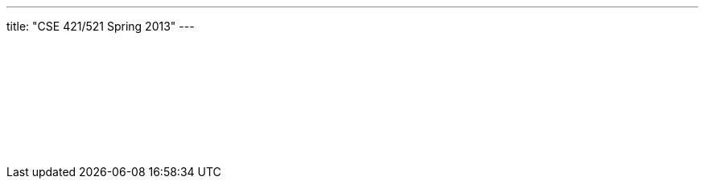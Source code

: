 ---
title: "CSE 421/521 Spring 2013"
---

++++
<div class="embed-responsive embed-responsive-4by3">
<embed src="/courses/buffalo/CSE421_Spring2013.pdf" type='application/pdf'>
</div>
